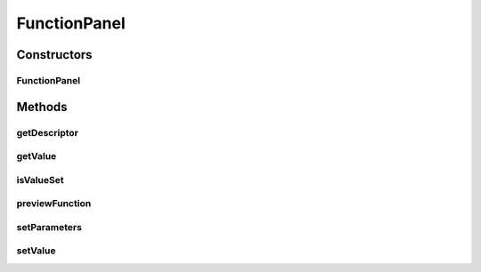 .. java:import:: java.awt.event ActionEvent

.. java:import:: java.awt.event ItemEvent

.. java:import:: java.awt.event ItemListener

.. java:import:: javax.swing AbstractAction

.. java:import:: javax.swing JButton

.. java:import:: javax.swing JComboBox

.. java:import:: javax.swing JDialog

.. java:import:: ca.nengo.math Function

.. java:import:: ca.nengo.ui.actions PlotFunctionAction

.. java:import:: ca.nengo.ui.configurable PropertyInputPanel

.. java:import:: ca.nengo.ui.configurable.descriptors PFunction

.. java:import:: ca.nengo.ui.configurable.descriptors.functions AbstractFn

.. java:import:: ca.nengo.ui.configurable.descriptors.functions ConfigurableFunction

.. java:import:: ca.nengo.ui.configurable.descriptors.functions FnAdvanced

.. java:import:: ca.nengo.ui.lib.util UserMessages

.. java:import:: ca.nengo.ui.lib.util Util

FunctionPanel
=============

.. java:package:: ca.nengo.ui.configurable.panels
   :noindex:

.. java:type:: public class FunctionPanel extends PropertyInputPanel

   Input Panel for editing an individual Function

   :author: Shu Wu

Constructors
------------
FunctionPanel
^^^^^^^^^^^^^

.. java:constructor:: public FunctionPanel(PFunction property, ConfigurableFunction[] functions)
   :outertype: FunctionPanel

   :param property: TODO
   :param functions: TODO

Methods
-------
getDescriptor
^^^^^^^^^^^^^

.. java:method:: @Override public PFunction getDescriptor()
   :outertype: FunctionPanel

getValue
^^^^^^^^

.. java:method:: @Override public Function getValue()
   :outertype: FunctionPanel

isValueSet
^^^^^^^^^^

.. java:method:: @Override public boolean isValueSet()
   :outertype: FunctionPanel

previewFunction
^^^^^^^^^^^^^^^

.. java:method:: protected void previewFunction()
   :outertype: FunctionPanel

   Previews the function

setParameters
^^^^^^^^^^^^^

.. java:method:: protected void setParameters(boolean resetValue)
   :outertype: FunctionPanel

   Sets up the function using the configurable Function wrapper

   :param resetValue: Whether to reset the ConfigurableFunction's value before editing

setValue
^^^^^^^^

.. java:method:: @Override public void setValue(Object value)
   :outertype: FunctionPanel

